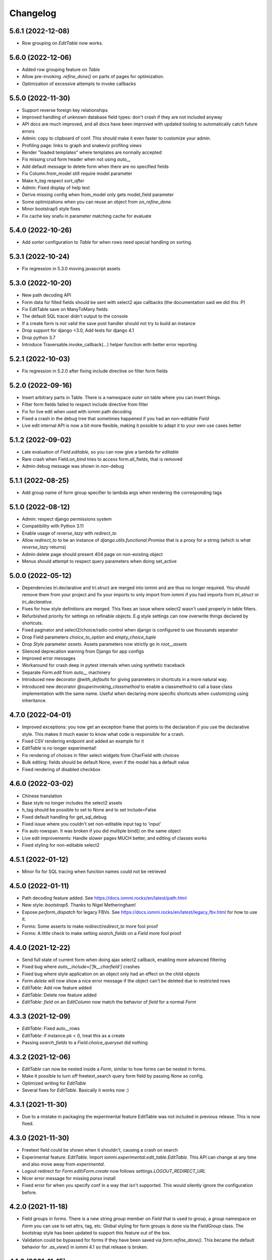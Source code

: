 Changelog
---------


5.6.1 (2022-12-08)
~~~~~~~~~~~~~~~~~~

* Row grouping on `EditTable` now works.


5.6.0 (2022-12-06)
~~~~~~~~~~~~~~~~~~

* Added row grouping feature on `Table`

* Allow pre-invoking `.refine_done()` on parts of pages for optimization.

* Optimization of excessive attempts to invoke callbacks


5.5.0 (2022-11-30)
~~~~~~~~~~~~~~~~~~

* Support reverse foreign key relationships

* Improved handling of unknown database field types: don't crash if they are not included anyway

* API docs are much improved, and all docs have been improved with updated tooling to automatically catch future errors

* Admin: copy to clipboard of conf. This  should make it even faster to customize your admin.

* Profiling page: links to graph and snakeviz profiling views

* Render "loaded templates" where templates are normally accepted

* Fix missing crud form header when not using `auto__`

* Add default message to delete form when there are no specified fields

* Fix Column.from_model still require model parameter

* Make `h_tag` respect `sort_after`

* Admin: Fixed display of help text

* Derive missing config when from_model only gets model_field parameter

* Some optimizations when you can reuse an object from `on_refine_done`.

* Minor bootstrap5 style fixes

* Fix cache key snafu in parameter matching cache for evaluate


5.4.0 (2022-10-26)
~~~~~~~~~~~~~~~~~~

* Add `sorter` configuration to `Table` for when rows need special handling on sorting.


5.3.1 (2022-10-24)
~~~~~~~~~~~~~~~~~~

* Fix regression in 5.3.0 moving javascript assets


5.3.0 (2022-10-20)
~~~~~~~~~~~~~~~~~~

* New path decoding API

* Form data for filled fields should be sent with select2 ajax callbacks (the documentation said we did this :P)

* Fix EditTable save on ManyToMany fields

* The default SQL tracer didn't output to the console

* If a create form is not valid the save post handler should not try to build an instance

* Drop support for django <3.0, Add tests for django 4.1

* Drop python 3.7

* Introduce Traversable.invoke_callback(...) helper function with better error reporting


5.2.1 (2022-10-03)
~~~~~~~~~~~~~~~~~~

* Fix regression in 5.2.0 after fixing include directive on filter form fields


5.2.0 (2022-09-16)
~~~~~~~~~~~~~~~~~~

* Insert arbitrary parts in Table. There is a namespace `outer` on table where you can insert things.

* Filter form fields failed to respect include directive from filter

* Fix for live edit when used with iommi path decoding

* Fixed a crash in the debug tree that sometimes happened if you had an non-editable `Field`

* Live edit internal API is now a bit more flexible, making it possible to adapt it to your own use cases better


5.1.2 (2022-09-02)
~~~~~~~~~~~~~~~~~~

* Late evaluation of `Field.editable`, so you can now give a lambda for `editable`

* Rare crash when Field.on_bind tries to access form.all_fields, that is removed

* Admin debug message was shown in non-debug


5.1.1 (2022-08-25)
~~~~~~~~~~~~~~~~~~

* Add group name of form group specifier to lambda args when rendering the corresponding tags


5.1.0 (2022-08-12)
~~~~~~~~~~~~~~~~~~

* Admin: respect django permissions system

* Compatibility with Python 3.11

* Enable usage of `reverse_lazy` with `redirect_to`

* Allow `redirect_to` to be an instance of `django.utils.functional.Promise` that is a proxy for a string (which is what `reverse_lazy` returns)

* Admin delete page should present 404 page on non-existing object

* Menus should attempt to respect query parameters when doing set_active


5.0.0 (2022-05-12)
~~~~~~~~~~~~~~~~~~

* Dependencies tri.declarative and tri.struct are merged into iommi and are thus no longer required. You should remove them from your project and fix your imports to only import from iommi if you had imports from `tri_struct` or `tri_declarative`.

* Fixes for how style definitions are merged. This fixes an issue where select2 wasn't used properly in table filters.

* Refurbished priority for settings on refinable objects. E.g style settings can now overwrite things declared by
  shortcuts.

* Fixed paginator and select2/choice/radio control when django is configured to use thousands separator

* Drop Field parameters `choice_to_option` and `empty_choice_tuple`

* Drop `Style` parameter `assets`. Assets parameters now strictly go in `root__assets`

* Silenced deprecation warning from Django for app configs

* Improved error messages

* Workaround for crash deep in pytest internals when using synthetic traceback

* Separate `Form.edit` from `auto__` machinery

* Introduced new decorator `@with_defaults` for giving parameters in shortcuts in a more natural way.

* Introduced new decorator `@superinvoking_classmethod` to enable a classmethod to call a base class implementation
  with the same name. Useful when declaring more specific shortcuts when customizing using inheritance.


4.7.0 (2022-04-01)
~~~~~~~~~~~~~~~~~~

* Improved exceptions: you now get an exception frame that points to the declaration if you use the declarative style. This makes it much easier to know what code is responsible for a crash.

* Fixed CSV rendering endpoint and added an example for it

* `EditTable` is no longer experimental!

* Fix rendering of choices in filter select widgets from CharField with choices

* Bulk editing: fields should be default None, even if the model has a default value

* Fixed rendering of disabled checkbox


4.6.0 (2022-03-02)
~~~~~~~~~~~~~~~~~~

* Chinese translation

* Base style no longer includes the select2 assets

* h_tag should be possible to set to None and to set include=False

* Fixed default handling for get_sql_debug

* Fixed issue where you couldn't set non-editable input tag to 'input'

* Fix auto rowspan. It was broken if you did multiple bind() on the same object

* Live edit improvements: Handle slower pages MUCH better, and editing of classes works

* Fixed styling for non-editable select2


4.5.1 (2022-01-12)
~~~~~~~~~~~~~~~~~~

* Minor fix for SQL tracing when function names could not be retrieved


4.5.0 (2022-01-11)
~~~~~~~~~~~~~~~~~~

* Path decoding feature added. See https://docs.iommi.rocks/en/latest/path.html

* New style: `bootstrap5`. Thanks to Nigel Metheringham!

* Expose `perform_dispatch` for legacy FBVs. See https://docs.iommi.rocks/en/latest/legacy_fbv.html for how to use it.

* Forms: Some asserts to make `redirect`/`redirect_to` more fool proof

* Forms: A little check to make setting `search_fields` on a `Field` more fool proof


4.4.0 (2021-12-22)
~~~~~~~~~~~~~~~~~~

* Send full state of current form when doing ajax select2 callback, enabling more advanced filtering

* Fixed bug where `auto__include=['fk__charfield']` crashes

* Fixed bug where style application on an object only had an effect on the child objects

* `Form.delete` will now show a nice error message if the object can't be deleted due to restricted rows

* `EditTable`: Add row feature added

* `EditTable`: Delete row feature added

* `EditTable`: `field` on an `EditColumn` now match the behavior of `field` for a normal `Form`


4.3.3 (2021-12-09)
~~~~~~~~~~~~~~~~~~

* `EditTable`: Fixed auto__rows

* `EditTable`: if instance.pk < 0, treat this as a create

* Passing `search_fields` to a `Field.choice_queryset` did nothing



4.3.2 (2021-12-06)
~~~~~~~~~~~~~~~~~~

* `EditTable` can now be nested inside a `Form`, similar to how forms can be nested in forms.

* Make it possible to turn off freetext_search query form field by passing `None` as config.

* Optimized writing for `EditTable`

* Several fixes for `EditTable`. Basically it works now :)


4.3.1 (2021-11-30)
~~~~~~~~~~~~~~~~~~

* Due to a mistake in packaging the experimental feature EditTable was not included in previous release. This is now fixed.


4.3.0 (2021-11-30)
~~~~~~~~~~~~~~~~~~

* Freetext field could be shown when it shouldn't, causing a crash on search

* Experimental feature: `EditTable`. Import `iommi.experimental.edit_table.EditTable`. This API can change at any time and also move away from `experimental`.

* Logout redirect for `Form.edit`/`Form.create` now follows `settings.LOGOUT_REDIRECT_URL`

* Nicer error message for missing `parso` install

* Fixed error for when you specify conf in a way that isn't supported. This would silently ignore the configuration before.


4.2.0 (2021-11-18)
~~~~~~~~~~~~~~~~~~

* Field groups in forms. There is a new string `group` member on `Field` that is used to group, a `group` namespace on `Form` you can use to set attrs, tag, etc. Global styling for form groups is done via the `FieldGroup` class. The bootstrap style has been updated to support this feature out of the box.

*  Validation could be bypassed for forms if they have been saved via `form.refine_done()`. This became the default behavior for `.as_view()` in iommi 4.1 so that release is broken.


4.1.0 (2021-11-15)
~~~~~~~~~~~~~~~~~~

* `as_view()` calls `refine_done`, giving you a nice little performance win for free

* Introduce `@iommi_render` view decorator. Use this to get correct behavior when using transactions by default in views. The iommi middleware will now produce an error if you try to use it incorrectly.

* Re-initializable select2 enhancement. If you dynamically modify with javascript you can call `iommi_init_all_select2` to re-initialize iommi select2 components

* Break out the select2 enhancement from the base style into a separate `select2_enhanced_forms` style, and added it to all the built in styles. If you have a custom style that extended `base` you must now also add `select2_enhanced_forms` to that style to get the same behavior as before.

* should_ignore_frame() is more robust against acrobatic frames. This is a rather obscure bug that won't affect normal iommi usage.


4.0.0 (2021-11-01)
~~~~~~~~~~~~~~~~~~

* Dropped support for `__` in names of declared columns/fields/filters (deprecated since 3.2.0)

* Big internal refactoring. You should see some performance improvements accross the board.


3.4.0 (2021-10-22)
~~~~~~~~~~~~~~~~~~

* Ability to customize the `Cell` and `Cells` classes used by `Table` rendering

* Improved ability to customize `Table.tbody`. You can now add html after or before the rows from the table itself

* Template-based rendering should get iommi_evaluate_parameters as context. This was the case in some cases but not all, most notably when rendering a `Fragment`.


3.3.0 (2021-10-20)
~~~~~~~~~~~~~~~~~~

* Added snakeviz profiling (use it by passing `_iommi_prof=snake` as a url parameter)

* Fixed stack traces in SQL tracing

* Fixed jump to code for several scenarios

* German translation fixes and updates

* Improved error message for invalid admin config

* `write_nested_form_to_instance` now takes keyword arguments


3.2.2 (2021-10-01)
~~~~~~~~~~~~~~~~~~

* Fix bug causing any endpoint invocation of table fields to force a bind of the paginator (Which should be lazy)


3.2.1 (2021-09-24)
~~~~~~~~~~~~~~~~~~

* Fix enforcement on `required=True` on `Field.multi_choice` and others where value is a list.


3.2.0 (2021-08-23)
~~~~~~~~~~~~~~~~~~

* Names with underscore are deprecated and will be removed in the next major version. This means you can no longer write this:

.. code-block:: python

    class MyTable(Table):
        foo__bar = Column()

You must now instead write:

.. code-block:: python

    class MyTable(Table):
        some_name = Column(attr='foo__bar')

Using `foo__bar` had some weird consequences like you not being able to later target that name without getting ambiguities in what `__` meant.


3.1.1 (2021-06-18)
~~~~~~~~~~~~~~~~~~

* Expand ajax reload on filter change of tables to also include the bulk form. If not done, the bulk options are not in sync with the filtering.

* Remove reference to non-existant `errors.html` in bootstrap style

* Make `Table.visible_rows` non-lazy and not a property

* `Table.rows` is no longer a property


3.1.0 (2021-06-09)
~~~~~~~~~~~~~~~~~~

* Form: Evaluate parameters now contain instance

* Use the same redirect logic for delete as create/edit. This means you can now use `extra__redirect` and `extra__redirect_to` for delete too

* When stopping the live editing, a full runserver restart is now triggered so you get the new code you just edited


3.0.0 (2021-05-24)
~~~~~~~~~~~~~~~~~~

* Styles have a new `sub_styles` parameter. This change greatly simplifies how you set up a custom style for your project if you want to customize the query form.

* `IOMMI_DEFAULT_STYLE` can now be a `Style` object

* Breaking change: The horizontal styles are removed and replaced with the substyle feature. If you use for example `'bootstrap_horizontal'`, you need to replace it with `'horizontal'`.

* Mixed case filter fields didn't work

* Respect browsers preferred dark/light mode for profiler and sql tracer


2.8.12 (2021-05-18)
~~~~~~~~~~~~~~~~~~~

* Major bug: tables based on querysets would implicitly use the django result cache. This resulted in the contents of the table not changing until after process restart


2.8.11 (2021-05-07)
~~~~~~~~~~~~~~~~~~~

* `Fragment` should have `@with_meta`

* Fixed nesting tables inside forms. This would previously crash with a strange error message.

* Avoid infinite loop in sort_after on too large indicies


2.8.10 (2021-04-28)
~~~~~~~~~~~~~~~~~~~

* Read defaults from model for initial of fields

* Increased log level of SQL logging from 11 to 21 (DEBUG+1 -> INFO+1)

* Added null factory for `JSONField`

* Fixed live editing code to use the same logic as 'jump to code' to find the code

* Fixed one case where live edit broke

* Prettier debug menu for live editing

* Prettier query help text (thanks new contributor flying_sausages!)


2.8.9 (2021-03-08)
~~~~~~~~~~~~~~~~~~

* Fixed bad html escape in SQL trace magnitude graph (this is not a security problem, as it's a developer tool with very restricted access)

* Renamed freetext to freetext_search. It was too easy to collide with a user defined model with a field called freetext


2.8.8 (2021-02-23)
~~~~~~~~~~~~~~~~~~

* Automatically generating a Query from a model with a foreign key was broken in cases where the name field wasn't the same as name field of the parent model


2.8.7 (2021-02-22)
~~~~~~~~~~~~~~~~~~

* Make it possible to pass a lambda to title of Page/Form/Table

* Improved error when trying to register an already registered style


2.8.6 (2021-02-19)
~~~~~~~~~~~~~~~~~~

* Revert to the old (pre 2.8.2) way of using `search_fields` to compose queries.

  The new approach failed for cases when there was a custom `value_to_q` definition.
  A proper fix needs to have a unified approach also when using `.pk` format.


2.8.5 (2021-02-17)
~~~~~~~~~~~~~~~~~~

* Render title of `Page` objects. To turn off the rendering of the title pass `h_tag__include=False`.

* Removed the register_search_fields warning, it was 90% annoying and 10% useful


2.8.4 (2021-02-15)
~~~~~~~~~~~~~~~~~~

* Form: support passing instance as a lambda, even in combination with `auto__model`


2.8.3 (2021-02-14)
~~~~~~~~~~~~~~~~~~

* Removed bad assert that prevented passing instance as a lambda for auto__model of Form

* SQL trace was broken for postgres

* query_from_indexes should automatically generate filters for foreign keys. This especially affected the admin.


2.8.2 (2021-02-09)
~~~~~~~~~~~~~~~~~~

* Avoid using `search_fields` when composing queries from model filter values. Always using the `.pk` fallback approach is more stable when the search field values might not be unique. This will remove a bunch of warnings that weren't very helpful too.

* Fixed crash when setting `query__include=False` on `Table`

* `capitalize()` now handles safe strings properly. This will enable you to pass safe strings to `title` for example.

* Translation of Yes/No

* Fixed error message for `register_search_fields`

* Updated to fontawesome 4.7

* Renamed live edit asset to not conflict with the name 'custom' which might be fairly common

* Nicer title in the admin for apps


2.8.1 (2021-02-01)
~~~~~~~~~~~~~~~~~~

* Auto generated tables had "ID" as the column name for foreign keys, instead of the name of the remote model.

* Profiler fixed: the bind and render of iommi objects that were handled by the middleware weren't profiled

* Fixed live edit to work for views with URL arguments

* Handle settings.BASE_DIR as Path objects

* fix bulk__include = False on table

* Make DebugMenu created on demand to avoid setting of breakpoints when debugging your own code

* Models in admin are now in alphabetical order

* `Field` is not a `Tag`, so you can render a `Form` as a div if you want.

* The root menu item for the iommi admin was broken if you inherited from Admin

* Force the live edit view to be bootstrap. This avoids the live edit feature looking a big broken for your own custom styles.

* Minor bootstrap styling fix for non-editable fields


2.8.0 (2021-01-13)
~~~~~~~~~~~~~~~~~~

* Nested forms

* The paginator is now lazy. This means we can avoid a potentially expensive `.count()` database hit in many situations

* Added `Table.bulk_container`

* `Table.post_bulk_edit` takes evaluate parameters now

* Column.include=False implies that the column shouldn't get anything in the bulk form. If you want bulk editing without a visible column use Column.render_column=False

* Support auto__include=['pk']

* Fix reinvoke/reinvoke_new_defaults when shortcut is changed

* Date/datetime parsing bugs fixed after mutation testing

* Do not do form post_validation if we are in initial display mode

* Forms now don't create a submit button by default. If you have a post handler you will get a submit button though.

* SQL trace bugfixes

* Custom raw_data callback should have same semantics as constant value (and parsed_data callback)

* Improved error message on disallowed unbound object access

* Documentation improvements, for example new pages for dev tools, and styles

* Live editing on `.as_view()` style views work in the case of an explicitly declared class

* Fixed bug where the ajax enhanced table didn't work if you used `Table.div` or otherwise changed the `tag` of `Table`

* Fixed auto__model column/filter for `CharField` with choices


2.7.0 (2020-12-14)
~~~~~~~~~~~~~~~~~~

* A `Form` can now contain non-`Field` parts. Iterate over everything to render with `form.parts` and all the fields to be validated with `form.fields`. Fields that are not direct children are also collected, so you can easily add extra structure by wrapping a bunch of fields in a `html.div` for example.

* Support Django's `CharField.choices` feature

* You can now customize the name shown in the advanced search via `Filter.query_name`

* Form submit buttons (`Actions.submit`) are now rendered as `<button>` not as `<input type="submit">`.

* Added SQL trace feature

* You can now apply styles on the root object. Example: `root__assets__my_asset=Asset(...)`

* Edit button only present in debug menu when the edit middleware is installed

* Added profile button to debug menu

* Make collected assets more accessible when rendering iommi in your own templating environment: you can now access them on the iommi objects: `my_iommi_obj.iommi_collected_assets()`

* Removed broken validation of sort columns. This validation prevented sorting on annotations which was very confusing as it worked in debug mode

* Make it possible to target the live edit page with styles (via `LiveEditPage`)

* The live edit view can be flipped between horizontal and vertical layouts

* The debug tree view is slimmed down (by not including endpoints and assets on lots of things)

* `Field.raw_data_list` is removed. You can know if it's a list or not by checking `is_list`, so `raw_data` covers the uses cases.

* Include decorators in live edit

* The debug jump to code feature should work for some more scenarios, and it will not display if it has no good guess.

* DEPRECATED: `Field.choice_to_option`. This is replaced by `choice_id_formatter` and `choice_display_name_formatter`


2.6.1 (2020-12-01)
~~~~~~~~~~~~~~~~~~

* Fixed live editing to work when distributing iommi


2.6.0 (2020-12-01)
~~~~~~~~~~~~~~~~~~

* Live editing of function based views in DEBUG. Works for both iommi views and normal django views.

* Added ajax enhanced table filtering

* You can now turn off the advanced mode on queries: `Table(query__advanced__include=False)`

* `Query` has two new refinables: `filter` and `post_process`. These are hook points if you need to further customize what query is generated.

* Enable profiling when DEBUG mode is on, even if you're not staff

* Fixed multiselect on empty list

* Added missing `get_errors()` member function on `Field`

* Fixed select2 widget when the base url do not end with `/`

* Styling fixes. Primarily for bulma.


2.5.0 (2020-11-19)
~~~~~~~~~~~~~~~~~~

* include=False on a Column should imply not generating the query filter and bulk field. If you want to not render a column but still want the filters, use the render_column=False feature

* Added callbacks for saving a form: `extra__pre_save_all_but_related_fields`, `extra__on_save_all_but_related_fields`, `extra__pre_save`

* Added `extra__new_instance` callback to `Form.create` for custom object creation

* The errors list has been changed. You should always use `add_error()` to add an error on a `Field` or a `Form`

* It is now possible to call `is_valid()` and `get_errors()` and get what you expect from `post_validation` on `Field` and `Form`

* Query forms can now have additional fields, that are ignored by the filter handling code (when you want to do additional filtering outside of the query logic)

* Bug fixes with state leaking between binds

* Fixed jump to code

* Improved error message for `is_valid_filter`

* Added a nice error message if you try to shoot in `style` or `class` as raw strings

* Fixed empty table message, and invalid query form messages


2.4.0 (2020-11-04)
~~~~~~~~~~~~~~~~~~

* The given `rows` queryset and filtering were not respected for the "Select all rows" bulk feature. This could produce some pretty bad bugs!

* Support custom bulk post_handlers on lists and not just querysets

* `Table` has a few new members:
    - `initial_rows`: the rows you pass (or that gets created by `auto__model`) is stored unchanged here
    - `sorted_rows`: `initial_rows` + sorting applied
    - `sorted_and_filtered_rows`: `sorted_rows` + filtering applied
    - `visible_rows`: `sorted_and_filtered_rows` + pagination applied
    - `rows`: this is now a property and will map to the old behavior which is the "most applied" member that exists


* Fixed passing dunder paths to `auto__include`. You got a weird crash if the target of the path was a foreign key. There are still issues to be resolved adjacent to this, but the base case now works.

* Fixed the "select all" feature for pages with multiple tables.


2.3.0 (2020-10-30)
~~~~~~~~~~~~~~~~~~

* Every part can now have assets that are added to the assets of the style and included in the head. This is particularly useful for bundling small pieces of javascript or css with the components that need them and thereby gets us closer to being able to write truly self contained "component". As a proof of concept I did so for the tables javascript parts. The naming takes care of deduplication of assets.

* Only include select2 assets when needed (possible because of the point above)

* Filtering on booleans was very broken. It always returned empty querysets and didn't produce errors when you tried to do stuff like `my_boolean<3`

* It's now possible to configure stuff on the freetext field of a query

* iommi will now grab the root page title from the text from `Header` instances in addition to `Part.title`

* Render date fields as such

* Fixed date and time formatting

* Support for optgroups in forms

* Make it possible to insert fields into the form of a query, and filters into a query

* Differentiate between primary and other actions. This should make iommi pages look more in line with the majority of design systems. If you have a custom style you probably want to add a style definition for `Action.primary`.

* Fixed a case of a silent overwrite that could be surprising. This was found during reading the code and has never happened to us in practice.

* Style fixes for bulma


2.2.0 (2020-10-16)
~~~~~~~~~~~~~~~~~~

* Fix so that style application does not alter definitions destructively. This could lead to some strange behavior if you tried to switch between styles, and it could leak over definitions between things you would not expect.

* The title of `Table` is `None` when there is no model

* Assets as first class concept. You can now insert asset definitions into your style with `assets__js=...` instead of defining a `base_template`. This change also removes the base templates for all the built in styles as they are now obsolete.

* Made it easy to hide the label of a Field by setting `display_name=None`, or `include=False`


2.1.0 (2020-10-07)
~~~~~~~~~~~~~~~~~~

* Internationalization! iommi now has i18n support and ships with English, German and Swedish languages out of the box. We welcome more translations.

* Out of the box support for the Bulma CSS framework

* Make `auto__include` specifications allow foreign key paths

* By default we now grab display_name from the model fields verbose_name (if applicable)

* Sometimes you got reordering of parts when doing a post to a form for example, this is now fixed

* The `traversable` argument to lambdas is now the leaf and not the root. This was a bug.

* Support `reverse_lazy` as url argument to MenuItem

* Two id attributes were rendered on the input tags in forms (thanks Benedikt Grundmann for reporting!)


2.0.1 (2020-09-22)
~~~~~~~~~~~~~~~~~~

* `delete_object__post_handler` accessed `instance.id` which might be valid. It should have accessed `instance.pk` which is always valid.


2.0.0 (2020-09-22)
~~~~~~~~~~~~~~~~~~

* BACKWARDS INCOMPATIBLE: `Style` must now take a `base_template` argument. This replaces the setting `IOMMI_BASE_TEMPLATE`.

* BACKWARDS INCOMPATIBLE: `IOMMI_CONTENT_BLOCK` is removed. Replaced by the `content_block` setting for `Style`.

* Allow table rows to be provided from a generator. (Disabling paginator)

* Added blocks (`iommi_head_contents`, `iommi_top`, and `iommi_bottom`) as useful hook points to add custom data in the templates if you don't need a totally new template but want to just customize a little bit.

* The default sort_key on a Column.foreign_key now looks at the searchable field of the remote field ('name' by default). This means by default sorting will mostly be more what you expect.

* Changed the error from get_search_field() for non-unique name to a warning.

* Removed <table> for layout in query advanced/simple stuff.

* Don't warn for missing register_search_fields when attr=None

* Set admin to bootstrap by default.

* Added form for changing password. Used by the admin but also usable from your code.

* Added form for login. Used by the admin but also usable from your code.

* Fixed foundation styling for query form.

* Introduced `Field.help`. This is the fragment that renders the help text for a `Field`. This means you can now style and customize this part of forms more easily. For example set a CSS class: `Field(help__attrs__class__foo='foo'`.

* Use django default date and time formatting in tables.

* New shortcut for `Table`: `Table.div` for when you want to render a `Table` as a bunch of divs. This is useful because a `Table` is really a view model of a sequence of stuff, not just a `<table>`.

* Possibility to set `Actions.tag` to `None` to not get a wrapping html tag.

* Added `Table.outer` as a tag you can style that encompasses the entire table part.

* Moved `Form.h_tag` rendering inside the form tag to make it stylable as a coherent whole.

* Grab html title from first part if no title is given explicitly. This means you'll get the `<title>` tag filled more often by what you expect automatically.

* `Template` instances are now collected properly by `Part`.

* Read admin config from modules.

* The Admin is now opt in, not opt out.

* The admin is now MUCH prettier and better.

* Actions for `Table` are now rendered above the table by default. Set `actions_below` to `True` to render them the old way.

* Many misc improvements


1.0.3 (2020-08-24)
~~~~~~~~~~~~~~~~~~

* Changed `Table.bulk_form` to `Table.bulk`. The old name was a mistake as the name was always `bulk`. This meant that styling didn't work like you expected and the pick feature also lead you down the wrong path.


1.0.2 (2020-08-21)
~~~~~~~~~~~~~~~~~~

* Support user inputted relative dates/datetimes

* Support more time formats automatically

* Introduced Filter.parse() which is a hook point for handling special parsing in the query language. The query language will no longer try to convert to integers, floats and dates for you. You have to specify a parse() method.

* Added `traversable` key to evaluate parameters. Think of it like something similar to `self`.

* `cell__format` now gets all evaluate parameters like you'd expect

* Filters: If `attr` is `None` but you've specified `value_to_q` then your filter is now included

* Various bug fixes


1.0.1 (2020-06-24)
~~~~~~~~~~~~~~~~~~

* Optimizations

* Use select2 as the default for multi_choice

* Improved usability: Make icon column behavior on falsy values more guessable

* Accidentally changed default style to foundation, change back to bootstrap

* Improved usability: Don't fall back to default template name if the user specified an explicit template name: fail on TemplateNotFound

* Style on root uses correct base template

* Allow model fields called `context`


1.0.0 (2020-06-10)
~~~~~~~~~~~~~~~~~~

* Backwards incompatible: `register_search_fields` replaces `register_name_field`. This new system is a list of field names and not just a single field. There is also new searching and filtering behavior based on this that means you will get better search results

* Backwards incompatible: `field_name` as used by model factories is replaced with `model_field_name`. If you used `register_factory` you will need to change this. The field names on `Column`, `Field` and `Filter` are also renamed.

* Support fields named `keys`, `value` or `items` on Django models

* Added basic styling support for CSS frameworks Water and Foundation

* Fix include to make None mean False

* Change Filter.text to search using icontains instead of iexact by default in the basic search mode

* Change post_validation callback to receive standard evaluate parameters

* Improved help text for queries

* Field.radio was broken in the bootstrap style: it specified the input template as the template for the entire field, so the label got erased


0.7.0 (2020-05-22)
~~~~~~~~~~~~~~~~~~

* Fixed default text argument to Fragment

* Fixed issue where endpoint dispatch parameter was left over in the pagination and sorting links

* Parts that are None should not be collected. This affected the admin where it printed "None" below the "Admin" link.

* Added header for bulk edit form in tables

* Fixed textarea readonly when field is not editable

* Fixed is_paginated function on Paginator

* Add request to evaluate parameters

* Make evaluate and evaluate_recursive match even the `**_` case by default

* No dispatch command on a POST is invalid and will now produce an error

* Lazy bind() on members. This is a performance fix.

* Fixed bug where display_name could not be overridden with a lambda due to incorrect evaluate handling

* Removed Table.rendered_columns container. You have to look at the columns and check if they have render_column=False


0.6.2 (2020-04-22)
~~~~~~~~~~~~~~~~~~

* Fixed data-endpoint attribute on table


0.6.1 (2020-04-21)
~~~~~~~~~~~~~~~~~~

* Fixed tbody endpoint and added a div to make the endpoint easier to use


0.6.0 (2020-04-17)
~~~~~~~~~~~~~~~~~~

* Fixed an issue where fragments couldn't be customized later if built with the `html` builder

* `Action` inherits from `Fragment`. This should be mostly transparent.

* You can now pass multiple argument to `Fragment`/`html.foo()`. So `html.div('foo', 'bar')` is now valid and creates two child nodes `child0` and `child1`

* Uncouple `auto__*` from `row` parameter. `auto__` only suggests a default. This avoids some confusion one could get if mixing `auto__rows`, `auto__models` and `rows` in some ways.

* Fixed setting active on nested submenus where the parent had url None


0.5.0 (2020-04-01)
~~~~~~~~~~~~~~~~~~

* Include iommi/base_bootstrap.html and iommi/base_semantic_ui.html in package, and use them if no base.html is present. This improves the out of the box experience for new projects a lot

* Support mixing of `auto__model`/`auto__row` based columns and declarative columns

* Support attrs__class and attrs__style as callables

* Added support for context namespace on Page, which is passed to the template when rendering (for now only available on the root page)

* Fixed how we set title of bulk edit and delete buttons to make configuration more obvious


0.4.0 (2020-03-30)
~~~~~~~~~~~~~~~~~~

* Fixed rendering of grouped actions for bootstrap

* Respect auto__include order

* boolean_tristate should be the default for the Field of a Column.boolean

* New class Header that is used to automatically get h1/h2/etc tags according to nesting of headers

* Table.rows should be able to be evaluated

* Added feature that you can type 'now' into date/datetime/time fields

* Feature to be able to force rendering of paginator for single page tables

* Paginator fixes: it's now no longer possible to use the Django paginator, but the iommi paginator is more full features in trade.

* Removed jQuery dependency for JS parts

* Big improvements to the Menu component

* filters that have freetext mode now hide their field by default

* Added "pick" in the debug toolbar. This is a feature to quickly find the part of the document you want to configure

* Introduced Form.choice_queryset.extra.create_q_from_value

* Changed so that Query defaults to having the Field included by default

* Renamed BoundRow/bound_row to Cells/cells

* Major improvements to the admin

* Lots and lots of cleanup and bug fixes
